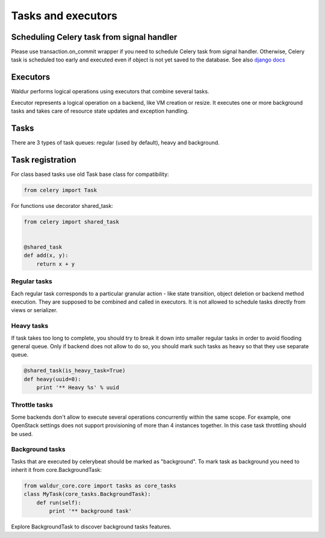 Tasks and executors
===================

Scheduling Celery task from signal handler
------------------------------------------

Please use transaction.on_commit wrapper if you need to schedule Celery task from signal handler.
Otherwise, Celery task is scheduled too early and executed even if object is not yet saved to the database.
See also `django docs <https://docs.djangoproject.com/en/1.11/topics/db/transactions/#performing-actions-after-commit>`_

Executors
---------
Waldur performs logical operations using executors that combine several tasks.

Executor represents a logical operation on a backend, like VM creation or resize.
It executes one or more background tasks and takes care of resource state updates
and exception handling.

Tasks
-----

There are 3 types of task queues: regular (used by default), heavy and background.

Task registration
-----------------

For class based tasks use old Task base class for compatibility:

.. code-block:: python

    from celery import Task

For functions use decorator shared_task:

.. code-block:: python

    from celery import shared_task


    @shared_task
    def add(x, y):
        return x + y

Regular tasks
^^^^^^^^^^^^^

Each regular task corresponds to a particular granular action - like state transition,
object deletion or backend method execution. They are supposed to be combined and
called in executors. It is not allowed to schedule tasks directly from
views or serializer.

Heavy tasks
^^^^^^^^^^^

If task takes too long to complete, you should try to break it down into smaller regular tasks
in order to avoid flooding general queue. Only if backend does not allow to do so,
you should mark such tasks as heavy so that they use separate queue.

.. code-block:: python

    @shared_task(is_heavy_task=True)
    def heavy(uuid=0):
        print '** Heavy %s' % uuid

Throttle tasks
^^^^^^^^^^^^^^

Some backends don't allow to execute several operations concurrently within the same scope.
For example, one OpenStack settings does not support provisioning of more than 4 instances together.
In this case task throttling should be used.

Background tasks
^^^^^^^^^^^^^^^^

Tasks that are executed by celerybeat should be marked as "background".
To mark task as background you need to inherit it from core.BackgroundTask:

.. code-block:: python

    from waldur_core.core import tasks as core_tasks
    class MyTask(core_tasks.BackgroundTask):
        def run(self):
            print '** background task'

Explore BackgroundTask to discover background tasks features.
